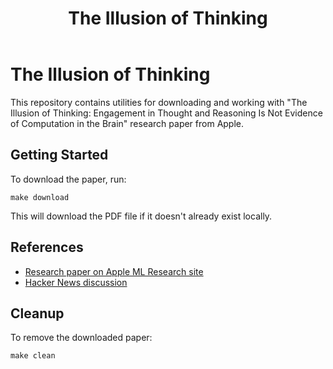 #+TITLE: The Illusion of Thinking
#+AUTHOR: 
#+DATE: 

* The Illusion of Thinking

This repository contains utilities for downloading and working with "The Illusion of Thinking: Engagement in Thought and Reasoning Is Not Evidence of Computation in the Brain" research paper from Apple.

** Getting Started

To download the paper, run:

#+begin_src shell
make download
#+end_src

This will download the PDF file if it doesn't already exist locally.

** References

- [[https://ml-site.cdn-apple.com/papers/the-illusion-of-thinking.pdf][Research paper on Apple ML Research site]]
- [[https://news.ycombinator.com/item?id=44203562][Hacker News discussion]]

** Cleanup

To remove the downloaded paper:

#+begin_src shell
make clean
#+end_src